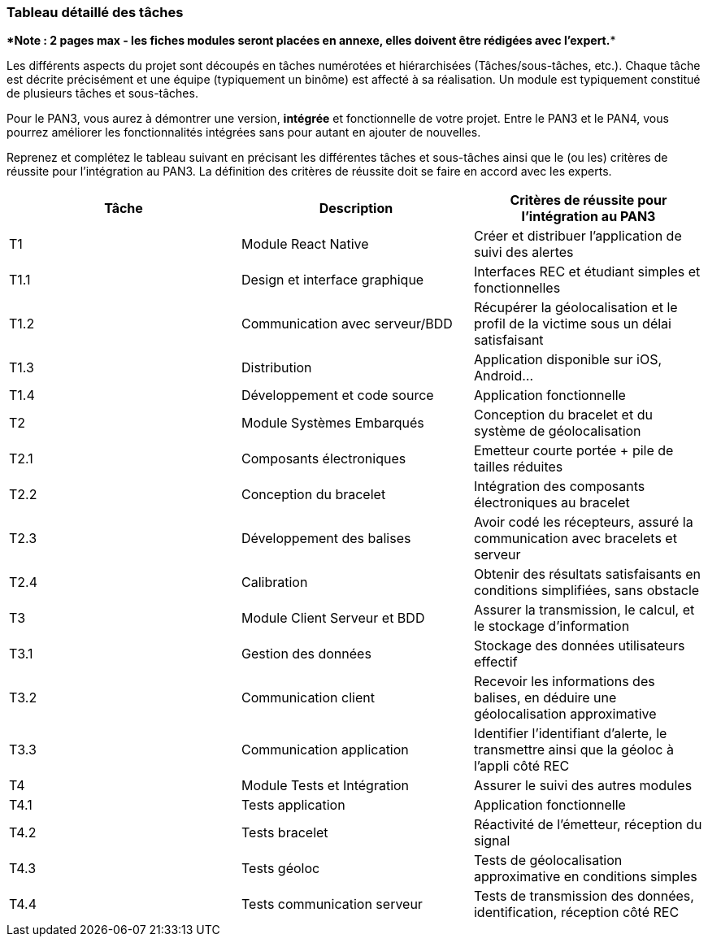 === Tableau détaillé des tâches

****Note : 2 pages max - les fiches modules seront placées en annexe,
elles doivent être rédigées avec l’expert.****

Les différents aspects du projet sont découpés en tâches numérotées et
hiérarchisées (Tâches/sous-tâches, etc.). Chaque tâche est décrite précisément
et une équipe (typiquement un binôme) est affecté à sa réalisation. Un module
est typiquement constitué de plusieurs tâches et sous-tâches.

Pour le PAN3, vous aurez à démontrer une version, *intégrée* et fonctionnelle de
votre projet.
Entre le PAN3 et le PAN4, vous pourrez améliorer les fonctionnalités intégrées
sans pour autant en ajouter de nouvelles.

Reprenez et complétez le tableau suivant en précisant les différentes tâches et
sous-tâches ainsi que le (ou les) critères de réussite pour l'intégration au
PAN3. La définition des critères de réussite doit se faire en accord avec les
experts.

[cols=",,^",options="header",]
|====
| Tâche | Description                                           | Critères de réussite pour l'intégration au PAN3
| T1    | Module React Native                                   | Créer et distribuer l'application de suivi des alertes
| T1.1  | Design et interface graphique                         | Interfaces REC et étudiant simples et fonctionnelles 
| T1.2  | Communication avec serveur/BDD                        | Récupérer la géolocalisation et le profil de la victime sous un délai satisfaisant
| T1.3  | Distribution                                          | Application disponible sur iOS, Android...
| T1.4  | Développement et code source                          | Application fonctionnelle
| T2    | Module Systèmes Embarqués                             | Conception du bracelet et du système de géolocalisation 
| T2.1  | Composants électroniques                              | Emetteur courte portée + pile de tailles réduites
| T2.2  | Conception du bracelet                                | Intégration des composants électroniques au bracelet 
| T2.3  | Développement des balises                             | Avoir codé les récepteurs, assuré la communication avec bracelets et serveur
| T2.4  | Calibration                                           | Obtenir des résultats satisfaisants en conditions simplifiées, sans obstacle
| T3    | Module Client Serveur et BDD                          | Assurer la transmission, le calcul, et le stockage d'information 
| T3.1  | Gestion des données                                   | Stockage des données utilisateurs effectif
| T3.2  | Communication client                                  | Recevoir les informations des balises, en déduire une géolocalisation approximative
| T3.3  | Communication application                             | Identifier l'identifiant d'alerte, le transmettre ainsi que la géoloc à l'appli côté REC
| T4    | Module Tests et Intégration                           | Assurer le suivi des autres modules
| T4.1  | Tests application                                     | Application fonctionnelle
| T4.2  | Tests bracelet                                        | Réactivité de l'émetteur, réception du signal
| T4.3  | Tests géoloc                                          | Tests de géolocalisation approximative en conditions simples
| T4.4  | Tests communication serveur                           | Tests de transmission des données, identification, réception côté REC
|====
